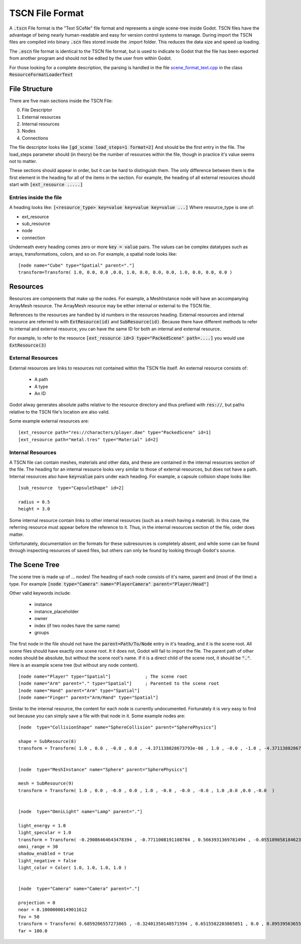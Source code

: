 TSCN File Format
================

A :code:`.tscn` File format is the "Text SCeNe" file format and represents 
a single scene-tree inside Godot. TSCN files have the advantage of being 
nearly human-readable and easy for version control systems to manage. During 
import the TSCN files are compiled into binary :code:`.scn` files stored 
inside the .import folder. This reduces the data size and speed up loading.

The :code:`.escn` file format is identical to the TSCN file format, but is used to 
indicate to Godot that the file has been exported from another program and
should not be edited by the user from within Godot.

For those looking for a complete description, the parsing is handled in the
file `scene_format_text.cpp <https://github.com/airdata/godot/blob/master/scene/resources/scene_format_text.cpp>`_
in the class :code:`ResourceFormatLoaderText`


File Structure
--------------

There are five main sections inside the TSCN File:

0. File Descriptor
1. External resources 
2. Internal resources
3. Nodes
4. Connections


The file descriptor looks like :code:`[gd_scene load_steps=1 format=2]` And 
should be the first entry in the file. The load_steps parameter should (in 
theory) be the number of resources within the file, though in practice it's 
value seems not to matter.

These sections should appear in order, but it can be hard to distinguish 
them. The only difference between them is the first element in the heading
for all of the items in the section.
For example, the heading of all external resources should start with
:code:`[ext_resource .....]`


Entries inside the file
~~~~~~~~~~~~~~~~~~~~~~~
A heading looks like:
:code:`[<resource_type> key=value key=value key=value ...]`
Where resource_type is one of:

- ext_resource
- sub_resource
- node
- connection
 
Underneath every heading comes zero or more :code:`key = value` pairs. The 
values can be complex datatypes such as arrays, transformations, colors, and 
so on. For example, a spatial node looks like:

::

    [node name="Cube" type="Spatial" parent="."]
    transform=Transform( 1.0, 0.0, 0.0 ,0.0, 1.0, 0.0, 0.0, 0.0, 1.0, 0.0, 0.0, 0.0 )


Resources
---------
Resources are components that make up the nodes. For example, a MeshInstance
node will have an accompanying ArrayMesh resource. The ArrayMesh resource
may be either internal or external to the TSCN file.

References to the resources are handled by id numbers in the resources heading.
External resources and internal resource are referred to with 
:code:`ExtResource(id)` and :code:`SubResource(id)`. Because there have 
different methods to refer to internal and external resource, you can have
the same ID for both an internal and external resource.

For example, to refer to the resource
:code:`[ext_resource id=3 type="PackedScene" path=....]` you would use 
:code:`ExtResource(3)`


External Resources
~~~~~~~~~~~~~~~~~~

External resources are links to resources not contained within the TSCN file
itself. An external resource consists of:

 - A path
 - A type
 - An ID

Godot alway generates absolute paths relative to the resource directory and 
thus prefixed with :code:`res://`, but paths relative to the TSCN file's 
location are also valid. 
 
Some example external resources are:

::

    [ext_resource path="res://characters/player.dae" type="PackedScene" id=1]
    [ext_resource path="metal.tres" type="Material" id=2]


Internal Resources
~~~~~~~~~~~~~~~~~~

A TSCN file can contain meshes, materials and other data, and these are 
contained in the internal resources section of the file. The heading
for an internal resource looks very similar to those of external resources, but
does not have a path. Internal resources also have :code:`key=value` pairs 
under each heading. For example, a capsule collision shape looks like:

::

    [sub_resource  type="CapsuleShape" id=2]

    radius = 0.5
    height = 3.0
    
Some internal resource contain links to other internal resources (such as a 
mesh having a material). In this case, the referring resource must appear 
before the reference to it. Thus, in the internal resources section of the 
file, order does matter.

Unfortunately, documentation on the formats for these subresources is
completely absent, and while some can be found through inspecting resources of
saved files, but others can only be found by looking through Godot's source.


The Scene Tree
--------------

The scene tree is made up of ... nodes! The heading of each node consists of
it's name, parent and (most of the time) a type. For example
:code:`[node type="Camera" name="PlayerCamera" parent="Player/Head"]`

Other valid keywords include:

 - instance
 - instance_placeholder
 - owner
 - index (if two nodes have the same name)
 - groups

The first node in the file should not have the :code:`parent=Path/To/Node` 
entry in it's heading, and it is the scene root. All scene files should have 
exactly one scene root. It it does not, Godot will fail to import the file. 
The parent path of other nodes should be absolute, but without the scene 
root's name. If it is a direct child of the scene root, it should be 
:code:`"."`. Here is an example scene tree (but without any node content).
::

    [node name="Player" type="Spatial"]             ; The scene root
    [node name="Arm" parent="." type="Spatial"]     ; Parented to the scene root
    [node name="Hand" parent="Arm" type="Spatial"]
    [node name="Finger" parent="Arm/Hand" type="Spatial"]
    
Similar to the internal resource, the content for each node is currently 
undocumented. Fortunately it is very easy to find out because you can simply 
save a file with that node in it. Some example nodes are:

::

    [node  type="CollisionShape" name="SphereCollision" parent="SpherePhysics"]

    shape = SubResource(8)
    transform = Transform( 1.0 , 0.0 , -0.0 , 0.0 , -4.371138828673793e-08 , 1.0 , -0.0 , -1.0 , -4.371138828673793e-08 ,0.0 ,0.0 ,-0.0  )


    [node  type="MeshInstance" name="Sphere" parent="SpherePhysics"]

    mesh = SubResource(9)
    transform = Transform( 1.0 , 0.0 , -0.0 , 0.0 , 1.0 , -0.0 , -0.0 , -0.0 , 1.0 ,0.0 ,0.0 ,-0.0  )


    [node  type="OmniLight" name="Lamp" parent="."]

    light_energy = 1.0
    light_specular = 1.0
    transform = Transform( -0.29086464643478394 , -0.7711008191108704 , 0.5663931369781494 , -0.05518905818462372 , 0.6045246720314026 , 0.7946722507476807 , -0.9551711678504944 , 0.199883371591568 , -0.21839118003845215 ,4.076245307922363 ,7.3235554695129395 ,-1.0054539442062378  )
    omni_range = 30
    shadow_enabled = true
    light_negative = false
    light_color = Color( 1.0, 1.0, 1.0, 1.0 )


    [node  type="Camera" name="Camera" parent="."]

    projection = 0
    near = 0.10000000149011612
    fov = 50
    transform = Transform( 0.6859206557273865 , -0.32401350140571594 , 0.6515582203865051 , 0.0 , 0.8953956365585327 , 0.44527143239974976 , -0.7276763319969177 , -0.3054208755493164 , 0.6141703724861145 ,14.430776596069336 ,10.093015670776367 ,13.058500289916992  )
    far = 100.0

